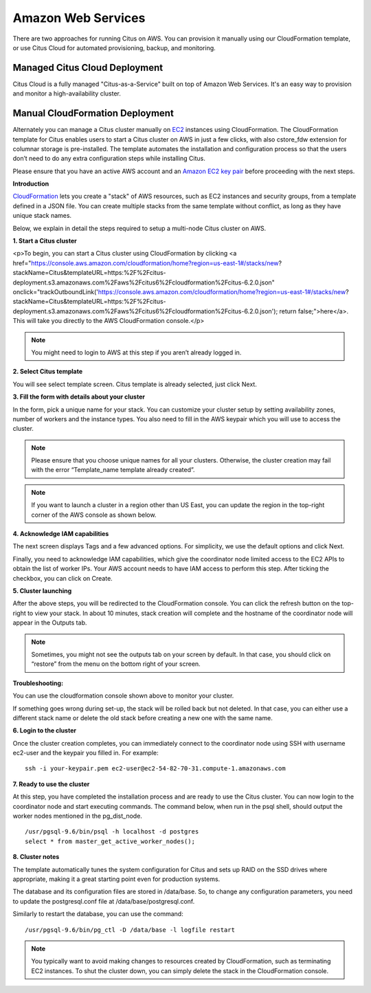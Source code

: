 .. _multi_machine_aws:

Amazon Web Services
###################

There are two approaches for running Citus on AWS. You can provision it manually using our CloudFormation template, or use Citus Cloud for automated provisioning, backup, and monitoring.

.. _multi_machine_cloud:

Managed Citus Cloud Deployment
==============================

Citus Cloud is a fully managed "Citus-as-a-Service" built on top of Amazon Web Services. It's an easy way to provision and monitor a high-availability cluster.

.. raw:: html

  <p class="wy-text-center">
    <a href="https://www.citusdata.com/cloud" class="btn btn-neutral"
       onclick="trackOutboundLink('https://www.citusdata.com/cloud'); return false;">
      Try Citus Cloud
      <span class="fa fa-cloud"></span>
    </a>
  </p>

.. _multi_machine_manual:

Manual CloudFormation Deployment
================================

Alternately you can manage a Citus cluster manually on `EC2 <http://aws.amazon.com/ec2/>`_ instances using CloudFormation. The CloudFormation template for Citus enables users to start a Citus cluster on AWS in just a few clicks, with also cstore_fdw extension for columnar storage is pre-installed. The template automates the installation and configuration process so that the users don’t need to do any extra configuration steps while installing Citus.

Please ensure that you have an active AWS account and an `Amazon EC2 key pair <http://docs.aws.amazon.com/AWSEC2/latest/UserGuide/ec2-key-pairs.html>`_ before proceeding with the next steps.

**Introduction**

`CloudFormation <http://aws.amazon.com/cloudformation/>`_ lets you create a "stack" of AWS resources, such as EC2 instances and security groups, from a template defined in a JSON file. You can create multiple stacks from the same template without conflict, as long as they have unique stack names.

Below, we explain in detail the steps required to setup a multi-node Citus cluster on AWS.

**1. Start a Citus cluster**

.. raw:: html 
  
<p>To begin, you can start a Citus cluster using CloudFormation by clicking <a href="https://console.aws.amazon.com/cloudformation/home?region=us-east-1#/stacks/new?stackName=Citus&templateURL=https:%2F%2Fcitus-deployment.s3.amazonaws.com%2Faws%2Fcitus6%2Fcloudformation%2Fcitus-6.2.0.json" onclick="trackOutboundLink('https://console.aws.amazon.com/cloudformation/home?region=us-east-1#/stacks/new?stackName=Citus&templateURL=https:%2F%2Fcitus-deployment.s3.amazonaws.com%2Faws%2Fcitus6%2Fcloudformation%2Fcitus-6.2.0.json'); return false;">here</a>. This will take you directly to the AWS CloudFormation console.</p>


.. note::
  You might need to login to AWS at this step if you aren’t already logged in.

**2. Select Citus template**

You will see select template screen. Citus template is already selected, just click Next.

**3. Fill the form with details about your cluster**

In the form, pick a unique name for your stack. You can customize your cluster setup by setting availability zones, number of workers and the instance types. You also need to fill in the AWS keypair which you will use to access the cluster.

.. image:: ../images/aws_parameters.png

.. note::
  Please ensure that you choose unique names for all your clusters. Otherwise, the cluster creation may fail with the error “Template_name template already created”.

.. note::
  If you want to launch a cluster in a region other than US East, you can update the region in the top-right corner of the AWS console as shown below.

.. image:: ../images/aws_region.png
	:scale: 50 %
	:align: center


**4. Acknowledge IAM capabilities**

The next screen displays Tags and a few advanced options. For simplicity, we use the default options and click Next.

Finally, you need to acknowledge IAM capabilities, which give the coordinator node limited access to the EC2 APIs to obtain the list of worker IPs. Your AWS account needs to have IAM access to perform this step. After ticking the checkbox, you can click on Create.

.. image:: ../images/aws_iam.png


**5. Cluster launching**

After the above steps, you will be redirected to the CloudFormation console. You can click the refresh button on the top-right to view your stack. In about 10 minutes, stack creation will complete and the hostname of the coordinator node will appear in the Outputs tab. 

.. image:: ../images/aws_cluster_launch.png

.. note::
  Sometimes, you might not see the outputs tab on your screen by default. In that case, you should click on “restore” from the menu on the bottom right of your screen.
 
.. image:: ../images/aws_restore_icon.png
	:align: center

**Troubleshooting:**

You can use the cloudformation console shown above to monitor your cluster.

If something goes wrong during set-up, the stack will be rolled back but not deleted. In that case, you can either use a different stack name or delete the old stack before creating a new one with the same name.

**6. Login to the cluster**

Once the cluster creation completes, you can immediately connect to the coordinator node using SSH with username ec2-user and the keypair you filled in. For example:

::

	ssh -i your-keypair.pem ec2-user@ec2-54-82-70-31.compute-1.amazonaws.com


**7. Ready to use the cluster**

At this step, you have completed the installation process and are ready to use the Citus cluster. You can now login to the coordinator node and start executing commands. The command below, when run in the psql shell, should output the worker nodes mentioned in the pg_dist_node.

::

	/usr/pgsql-9.6/bin/psql -h localhost -d postgres
	select * from master_get_active_worker_nodes();


**8. Cluster notes**

The template automatically tunes the system configuration for Citus and sets up RAID on the SSD drives where appropriate, making it a great starting point even for production systems.

The database and its configuration files are stored in /data/base. So, to change any configuration parameters, you need to update the postgresql.conf file at /data/base/postgresql.conf.

Similarly to restart the database, you can use the command:

::

	/usr/pgsql-9.6/bin/pg_ctl -D /data/base -l logfile restart

.. note::
  You typically want to avoid making changes to resources created by CloudFormation, such as terminating EC2 instances. To shut the cluster down, you can simply delete the stack in the CloudFormation console.

.. raw:: html

  <script type="text/javascript">
  analytics.track('Doc', {page: 'aws', section: 'install'});
  </script>
